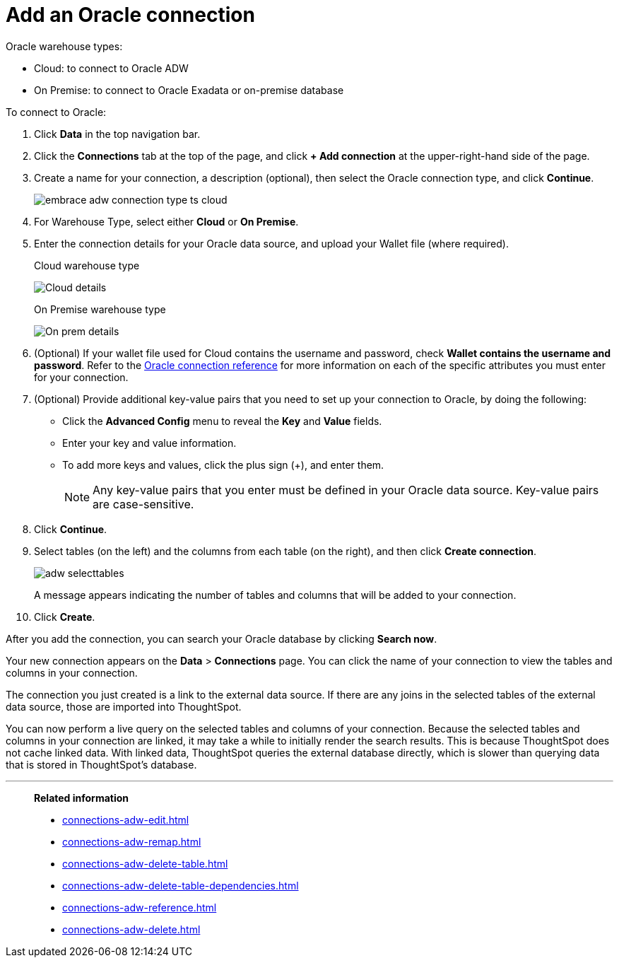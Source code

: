 = Add an Oracle connection
:last_updated: 08/09/2021
:linkattrs:
:experimental:
:page-partial:
:page-aliases: /data-integrate/embrace/embrace-adw-add.adoc

Oracle warehouse types:

- Cloud: to connect to Oracle ADW
- On Premise: to connect to Oracle Exadata or on-premise database

To connect to Oracle:

. Click *Data* in the top navigation bar.

. Click the *Connections* tab at the top of the page, and click *+ Add connection* at the upper-right-hand side of the page.

. Create a name for your connection, a description (optional), then select the Oracle connection type, and click *Continue*.
+
image:embrace-adw-connection-type-ts-cloud.png[]

. For Warehouse Type, select either *Cloud* or *On Premise*.

. Enter the connection details for your Oracle data source, and upload your Wallet file (where required).
+

.Cloud warehouse type
image:adw-connectiondetails.png[Cloud details]
+
.On Premise warehouse type
image:adw-connectiondetails_prem.png[On prem details]
. (Optional) If your wallet file used for Cloud contains the username and password, check *Wallet contains the username and password*.
Refer to the xref:connections-adw-reference.adoc[Oracle connection reference] for more information on each of the specific attributes you must enter for your connection.

. (Optional) Provide additional key-value pairs that you need to set up your connection to Oracle, by doing the following:

- Click the *Advanced Config* menu to reveal the *Key* and *Value* fields.
- Enter your key and value information.
- To add more keys and values, click the plus sign (+), and enter them.
+
NOTE: Any key-value pairs that you enter must be defined in your Oracle data source. Key-value pairs are case-sensitive.

. Click *Continue*.

. Select tables (on the left) and the columns from each table (on the right), and then click *Create connection*.
+
image:adw-selecttables.png[]
+
A message appears indicating the number of tables and columns that will be added to your connection.

. Click *Create*.

After you add the connection, you can search your Oracle database by clicking *Search now*.

// image::adw-connectioncreated.png[]

Your new connection appears on the *Data* > *Connections* page. You can click the name of your connection to view the tables and columns in your connection.

The connection you just created is a link to the external data source. If there are any joins in the selected tables of the external data source, those are imported into ThoughtSpot.

You can now perform a live query on the selected tables and columns of your connection. Because the selected tables and columns in your connection are linked, it may take a while to initially render the search results. This is because ThoughtSpot does not cache linked data. With linked data, ThoughtSpot queries the external database directly, which is slower than querying data that is stored in ThoughtSpot’s database.

'''
> **Related information**
>
> * xref:connections-adw-edit.adoc[]
> * xref:connections-adw-remap.adoc[]
> * xref:connections-adw-delete-table.adoc[]
> * xref:connections-adw-delete-table-dependencies.adoc[]
> * xref:connections-adw-reference.adoc[]
> * xref:connections-adw-delete.adoc[]
